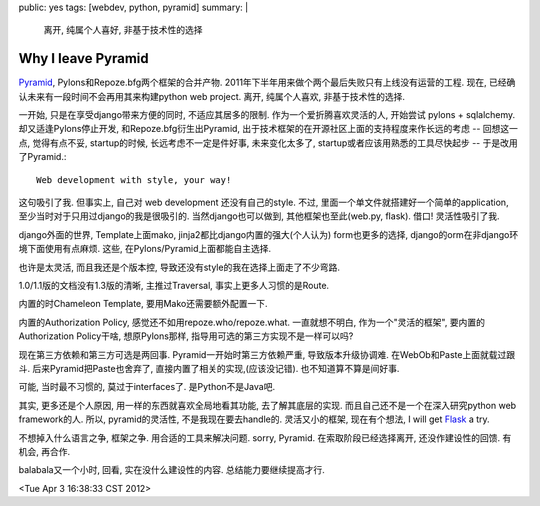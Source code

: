 public: yes
tags: [webdev, python, pyramid]
summary: |
    离开, 纯属个人喜好, 非基于技术性的选择

Why I leave Pyramid
=================================

`Pyramid <http://www.pylonsproject.org/>`_, Pylons和Repoze.bfg两个框架的合并产物. 2011年下半年用来做个两个最后失败只有上线没有运营的工程. 现在, 已经确认未来有一段时间不会再用其来构建python web project. 离开, 纯属个人喜欢, 非基于技术性的选择.

一开始, 只是在享受django带来方便的同时, 不适应其居多的限制. 作为一个爱折腾喜欢灵活的人, 开始尝试 pylons + sqlalchemy. 却又适逢Pylons停止开发, 和Repoze.bfg衍生出Pyramid, 出于技术框架的在开源社区上面的支持程度来作长远的考虑 -- 回想这一点, 觉得有点不妥, startup的时候, 长远考虑不一定是件好事, 未来变化太多了, startup或者应该用熟悉的工具尽快起步 -- 于是改用了Pyramid.::

  Web development with style, your way! 

这句吸引了我. 但事实上, 自己对 web development 还没有自己的style. 不过, 里面一个单文件就搭建好一个简单的application, 至少当时对于只用过django的我是很吸引的. 当然django也可以做到, 其他框架也至此(web.py, flask). 借口! 灵活性吸引了我.

django外面的世界, Template上面mako, jinja2都比django内置的强大(个人认为) form也更多的选择, django的orm在非django环境下面使用有点麻烦. 这些, 在Pylons/Pyramid上面都能自主选择.

也许是太灵活, 而且我还是个版本控, 导致还没有style的我在选择上面走了不少弯路. 

1.0/1.1版的文档没有1.3版的清晰, 主推过Traversal, 事实上更多人习惯的是Route. 

内置的时Chameleon Template, 要用Mako还需要额外配置一下. 

内置的Authorization Policy, 感觉还不如用repoze.who/repoze.what. 一直就想不明白, 作为一个"灵活的框架", 要内置的Authorization Policy干啥, 想原Pylons那样, 指导用可选的第三方实现不是一样可以吗?

现在第三方依赖和第三方可选是两回事. Pyramid一开始时第三方依赖严重, 导致版本升级协调难. 在WebOb和Paste上面就载过跟斗. 后来Pyramid把Paste也舍弃了, 直接内置了相关的实现,(应该没记错). 也不知道算不算是间好事.

可能, 当时最不习惯的, 莫过于interfaces了. 是Python不是Java吧.

其实, 更多还是个人原因, 用一样的东西就喜欢全局地看其功能, 去了解其底层的实现. 而且自己还不是一个在深入研究python web framework的人. 所以, pyramid的灵活性, 不是我现在要去handle的. 灵活又小的框架, 现在有个想法, I will get `Flask <http://flask.pocoo.org/>`_ a try.

不想掉入什么语言之争, 框架之争. 用合适的工具来解决问题. sorry, Pyramid. 在索取阶段已经选择离开, 还没作建设性的回馈. 有机会, 再合作.

balabala又一个小时, 回看, 实在没什么建设性的内容. 总结能力要继续提高才行.

<Tue Apr  3 16:38:33 CST 2012>



